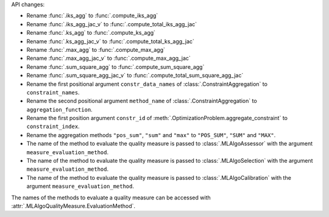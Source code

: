 API changes:

- Rename :func:`.iks_agg` to :func:`.compute_iks_agg`
- Rename :func:`.iks_agg_jac_v` to :func:`.compute_total_iks_agg_jac`
- Rename :func:`.ks_agg` to :func:`.compute_ks_agg`
- Rename :func:`.ks_agg_jac_v` to :func:`.compute_total_ks_agg_jac`
- Rename :func:`.max_agg` to :func:`.compute_max_agg`
- Rename :func:`.max_agg_jac_v` to :func:`.compute_max_agg_jac`
- Rename :func:`.sum_square_agg` to :func:`.compute_sum_square_agg`
- Rename :func:`.sum_square_agg_jac_v` to :func:`.compute_total_sum_square_agg_jac`
- Rename the first positional argument ``constr_data_names`` of :class:`.ConstraintAggregation` to ``constraint_names``.
- Rename the second positional argument ``method_name`` of :class:`.ConstraintAggregation` to ``aggregation_function``.
- Rename the first position argument ``constr_id`` of :meth:`.OptimizationProblem.aggregate_constraint` to ``constraint_index``.
- Rename the aggregation methods ``"pos_sum"``, ``"sum"`` and ``"max"`` to ``"POS_SUM"``, ``"SUM"`` and ``"MAX"``.
- The name of the method to evaluate the quality measure is passed to :class:`.MLAlgoAssessor` with the argument ``measure_evaluation_method``.
- The name of the method to evaluate the quality measure is passed to :class:`.MLAlgoSelection` with the argument ``measure_evaluation_method``.
- The name of the method to evaluate the quality measure is passed to :class:`.MLAlgoCalibration` with the argument ``measure_evaluation_method``.

The names of the methods to evaluate a quality measure can be accessed with :attr:`.MLAlgoQualityMeasure.EvaluationMethod`.
